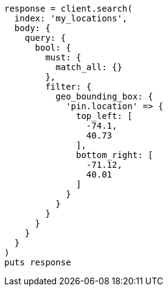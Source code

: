 [source, ruby]
----
response = client.search(
  index: 'my_locations',
  body: {
    query: {
      bool: {
        must: {
          match_all: {}
        },
        filter: {
          geo_bounding_box: {
            'pin.location' => {
              top_left: [
                -74.1,
                40.73
              ],
              bottom_right: [
                -71.12,
                40.01
              ]
            }
          }
        }
      }
    }
  }
)
puts response
----
